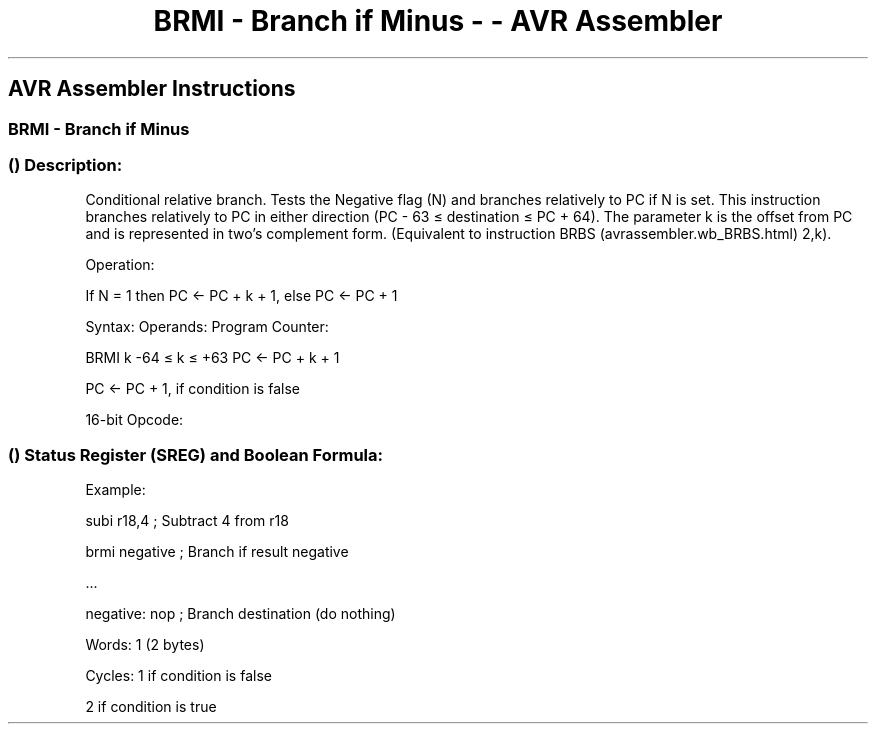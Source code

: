 .\"t
.\" Automatically generated by Pandoc 1.16.0.2
.\"
.TH "BRMI \- Branch if Minus \- \- AVR Assembler" "" "" "" ""
.hy
.SH AVR Assembler Instructions
.SS BRMI \- Branch if Minus
.SS  () Description:
.PP
Conditional relative branch.
Tests the Negative flag (N) and branches relatively to PC if N is set.
This instruction branches relatively to PC in either direction (PC \- 63
≤ destination ≤ PC + 64).
The parameter k is the offset from PC and is represented in two's
complement form.
(Equivalent to instruction BRBS (avrassembler.wb_BRBS.html) 2,k).
.PP
Operation:
.PP
If N = 1 then PC ← PC + k + 1, else PC ← PC + 1
.PP
Syntax: Operands: Program Counter:
.PP
BRMI k \-64 ≤ k ≤ +63 PC ← PC + k + 1
.PP
PC ← PC + 1, if condition is false
.PP
16\-bit Opcode:
.PP
.TS
tab(@);
l l l l.
T{
.PP
1111
T}@T{
.PP
00kk
T}@T{
.PP
kkkk
T}@T{
.PP
k010
T}
.TE
.SS  () Status Register (SREG) and Boolean Formula:
.PP
.TS
tab(@);
l l l l l l l l.
T{
.PP
I
T}@T{
.PP
T
T}@T{
.PP
H
T}@T{
.PP
S
T}@T{
.PP
V
T}@T{
.PP
N
T}@T{
.PP
Z
T}@T{
.PP
C
T}
_
T{
.PP
\-
T}@T{
.PP
\-
T}@T{
.PP
\-
T}@T{
.PP
\-
T}@T{
.PP
\-
T}@T{
.PP
\-
T}@T{
.PP
\-
T}@T{
.PP
\-
T}
.TE
.PP
Example:
.PP
subi r18,4 ; Subtract 4 from r18
.PP
brmi negative ; Branch if result negative
.PP
\&...
.PP
negative: nop ; Branch destination (do nothing)
.PP
Words: 1 (2 bytes)
.PP
Cycles: 1 if condition is false
.PP
2 if condition is true
